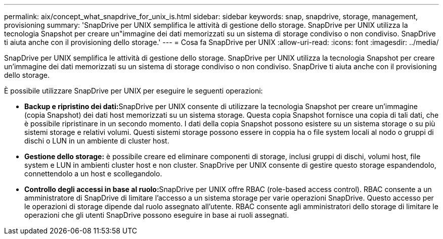 ---
permalink: aix/concept_what_snapdrive_for_unix_is.html 
sidebar: sidebar 
keywords: snap, snapdrive, storage, management, provisioning 
summary: 'SnapDrive per UNIX semplifica le attività di gestione dello storage. SnapDrive per UNIX utilizza la tecnologia Snapshot per creare un"immagine dei dati memorizzati su un sistema di storage condiviso o non condiviso. SnapDrive ti aiuta anche con il provisioning dello storage.' 
---
= Cosa fa SnapDrive per UNIX
:allow-uri-read: 
:icons: font
:imagesdir: ../media/


[role="lead"]
SnapDrive per UNIX semplifica le attività di gestione dello storage. SnapDrive per UNIX utilizza la tecnologia Snapshot per creare un'immagine dei dati memorizzati su un sistema di storage condiviso o non condiviso. SnapDrive ti aiuta anche con il provisioning dello storage.

È possibile utilizzare SnapDrive per UNIX per eseguire le seguenti operazioni:

* **Backup e ripristino dei dati:**SnapDrive per UNIX consente di utilizzare la tecnologia Snapshot per creare un'immagine (copia Snapshot) dei dati host memorizzati su un sistema storage. Questa copia Snapshot fornisce una copia di tali dati, che è possibile ripristinare in un secondo momento. I dati della copia Snapshot possono esistere su un sistema storage o su più sistemi storage e relativi volumi. Questi sistemi storage possono essere in coppia ha o file system locali al nodo o gruppi di dischi o LUN in un ambiente di cluster host.
* *Gestione dello storage:* è possibile creare ed eliminare componenti di storage, inclusi gruppi di dischi, volumi host, file system e LUN in ambienti cluster host e non cluster. SnapDrive per UNIX consente di gestire questo storage espandendolo, connettendolo a un host e scollegandolo.
* **Controllo degli accessi in base al ruolo:**SnapDrive per UNIX offre RBAC (role-based access control). RBAC consente a un amministratore di SnapDrive di limitare l'accesso a un sistema storage per varie operazioni SnapDrive. Questo accesso per le operazioni di storage dipende dal ruolo assegnato all'utente. RBAC consente agli amministratori dello storage di limitare le operazioni che gli utenti SnapDrive possono eseguire in base ai ruoli assegnati.

